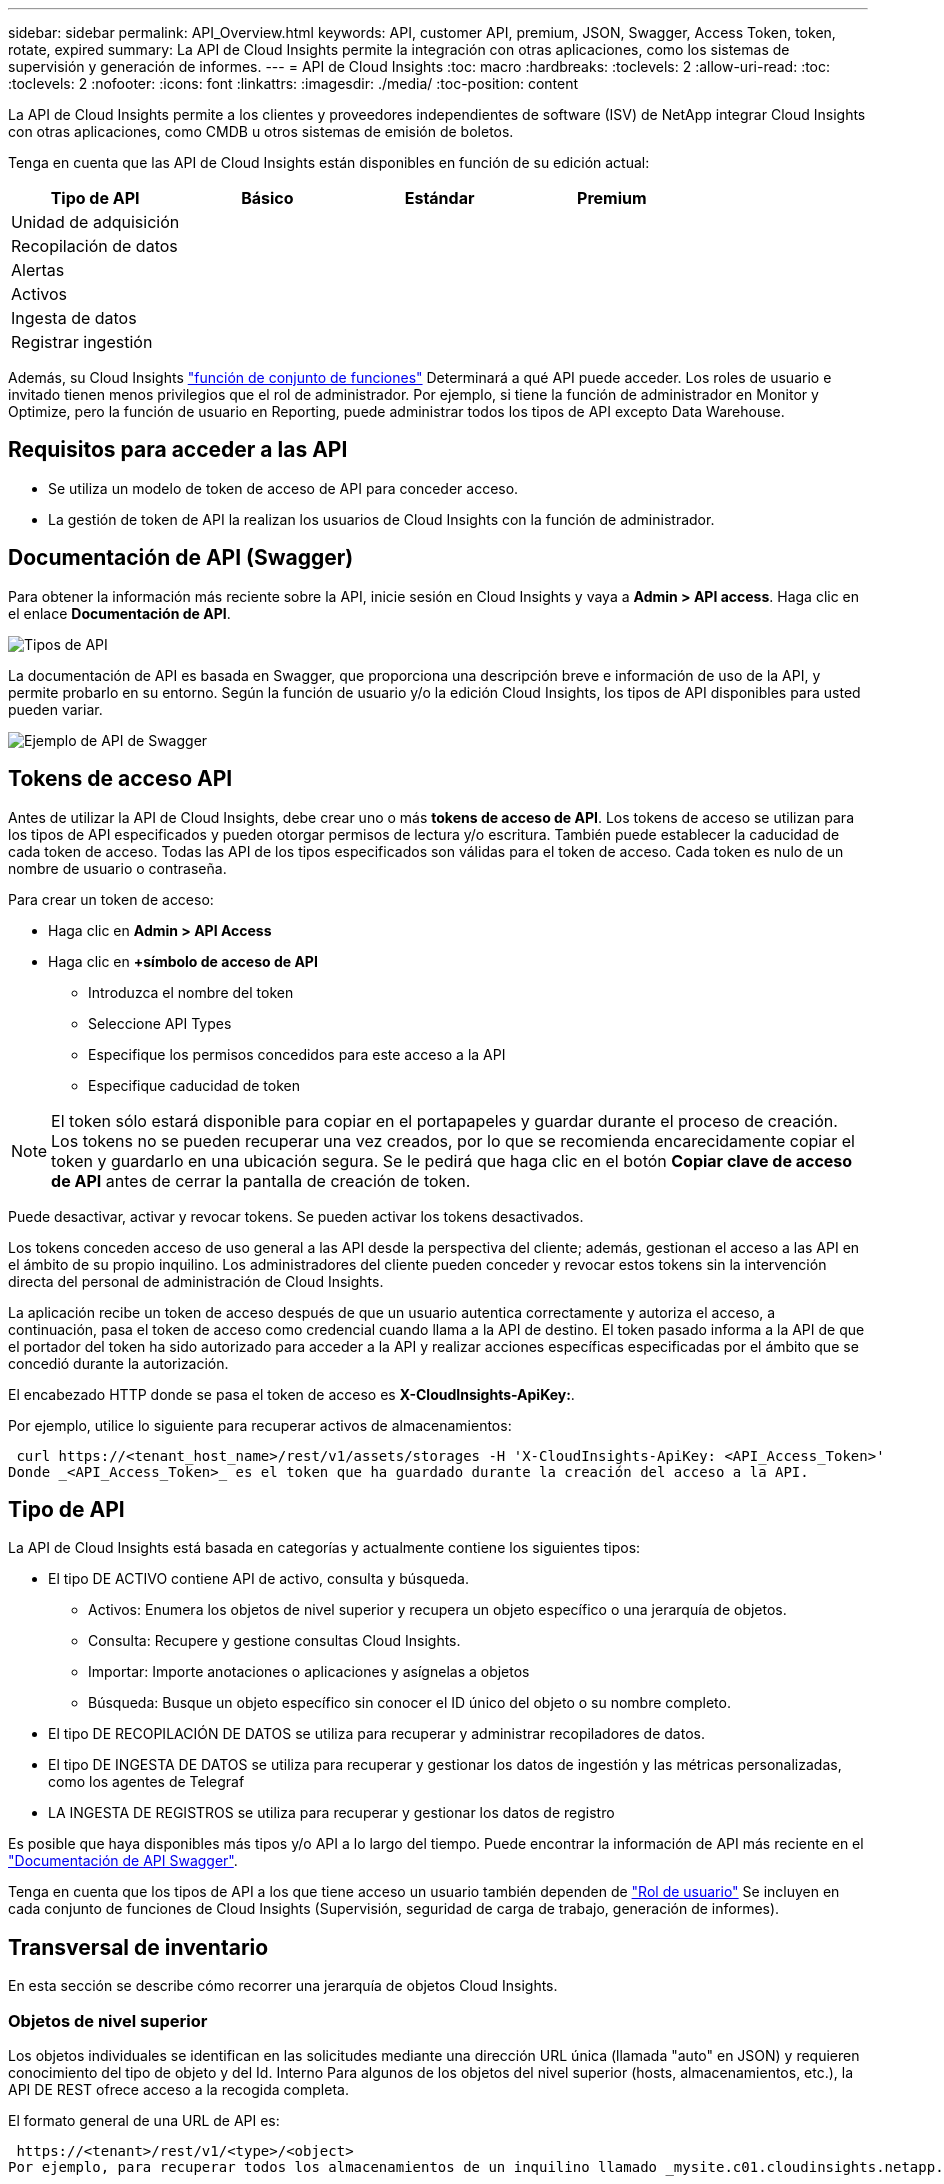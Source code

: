 ---
sidebar: sidebar 
permalink: API_Overview.html 
keywords: API, customer API, premium, JSON, Swagger, Access Token, token, rotate, expired 
summary: La API de Cloud Insights permite la integración con otras aplicaciones, como los sistemas de supervisión y generación de informes. 
---
= API de Cloud Insights
:toc: macro
:hardbreaks:
:toclevels: 2
:allow-uri-read: 
:toc: 
:toclevels: 2
:nofooter: 
:icons: font
:linkattrs: 
:imagesdir: ./media/
:toc-position: content


[role="lead"]
La API de Cloud Insights permite a los clientes y proveedores independientes de software (ISV) de NetApp integrar Cloud Insights con otras aplicaciones, como CMDB u otros sistemas de emisión de boletos.

Tenga en cuenta que las API de Cloud Insights están disponibles en función de su edición actual:

[cols="<,^s,^s,^s"]
|===
| Tipo de API | Básico | Estándar | Premium 


| Unidad de adquisición | image:SmallCheckMark.png[""] | image:SmallCheckMark.png[""] | image:SmallCheckMark.png[""] 


| Recopilación de datos | image:SmallCheckMark.png[""] | image:SmallCheckMark.png[""] | image:SmallCheckMark.png[""] 


| Alertas |  | image:SmallCheckMark.png[""] | image:SmallCheckMark.png[""] 


| Activos |  | image:SmallCheckMark.png[""] | image:SmallCheckMark.png[""] 


| Ingesta de datos |  | image:SmallCheckMark.png[""] | image:SmallCheckMark.png[""] 


| Registrar ingestión |  | image:SmallCheckMark.png[""] | image:SmallCheckMark.png[""] 
|===
Además, su Cloud Insights link:https://docs.netapp.com/us-en/cloudinsights/concept_user_roles.html#permission-levels["función de conjunto de funciones"] Determinará a qué API puede acceder. Los roles de usuario e invitado tienen menos privilegios que el rol de administrador. Por ejemplo, si tiene la función de administrador en Monitor y Optimize, pero la función de usuario en Reporting, puede administrar todos los tipos de API excepto Data Warehouse.



== Requisitos para acceder a las API

* Se utiliza un modelo de token de acceso de API para conceder acceso.
* La gestión de token de API la realizan los usuarios de Cloud Insights con la función de administrador.




== Documentación de API (Swagger)

Para obtener la información más reciente sobre la API, inicie sesión en Cloud Insights y vaya a *Admin > API access*. Haga clic en el enlace *Documentación de API*.

image:API_Swagger_Types.png["Tipos de API"]

La documentación de API es basada en Swagger, que proporciona una descripción breve e información de uso de la API, y permite probarlo en su entorno. Según la función de usuario y/o la edición Cloud Insights, los tipos de API disponibles para usted pueden variar.

image:API_Swagger_Example.png["Ejemplo de API de Swagger"]



== Tokens de acceso API

Antes de utilizar la API de Cloud Insights, debe crear uno o más *tokens de acceso de API*. Los tokens de acceso se utilizan para los tipos de API especificados y pueden otorgar permisos de lectura y/o escritura. También puede establecer la caducidad de cada token de acceso. Todas las API de los tipos especificados son válidas para el token de acceso. Cada token es nulo de un nombre de usuario o contraseña.

Para crear un token de acceso:

* Haga clic en *Admin > API Access*
* Haga clic en *+símbolo de acceso de API*
+
** Introduzca el nombre del token
** Seleccione API Types
** Especifique los permisos concedidos para este acceso a la API
** Especifique caducidad de token





NOTE: El token sólo estará disponible para copiar en el portapapeles y guardar durante el proceso de creación. Los tokens no se pueden recuperar una vez creados, por lo que se recomienda encarecidamente copiar el token y guardarlo en una ubicación segura. Se le pedirá que haga clic en el botón *Copiar clave de acceso de API* antes de cerrar la pantalla de creación de token.

Puede desactivar, activar y revocar tokens. Se pueden activar los tokens desactivados.

Los tokens conceden acceso de uso general a las API desde la perspectiva del cliente; además, gestionan el acceso a las API en el ámbito de su propio inquilino. Los administradores del cliente pueden conceder y revocar estos tokens sin la intervención directa del personal de administración de Cloud Insights.

La aplicación recibe un token de acceso después de que un usuario autentica correctamente y autoriza el acceso, a continuación, pasa el token de acceso como credencial cuando llama a la API de destino. El token pasado informa a la API de que el portador del token ha sido autorizado para acceder a la API y realizar acciones específicas especificadas por el ámbito que se concedió durante la autorización.

El encabezado HTTP donde se pasa el token de acceso es *X-CloudInsights-ApiKey:*.

Por ejemplo, utilice lo siguiente para recuperar activos de almacenamientos:

 curl https://<tenant_host_name>/rest/v1/assets/storages -H 'X-CloudInsights-ApiKey: <API_Access_Token>'
Donde _<API_Access_Token>_ es el token que ha guardado durante la creación del acceso a la API.



== Tipo de API

La API de Cloud Insights está basada en categorías y actualmente contiene los siguientes tipos:

* El tipo DE ACTIVO contiene API de activo, consulta y búsqueda.
+
** Activos: Enumera los objetos de nivel superior y recupera un objeto específico o una jerarquía de objetos.
** Consulta: Recupere y gestione consultas Cloud Insights.
** Importar: Importe anotaciones o aplicaciones y asígnelas a objetos
** Búsqueda: Busque un objeto específico sin conocer el ID único del objeto o su nombre completo.


* El tipo DE RECOPILACIÓN DE DATOS se utiliza para recuperar y administrar recopiladores de datos.
* El tipo DE INGESTA DE DATOS se utiliza para recuperar y gestionar los datos de ingestión y las métricas personalizadas, como los agentes de Telegraf
* LA INGESTA DE REGISTROS se utiliza para recuperar y gestionar los datos de registro


Es posible que haya disponibles más tipos y/o API a lo largo del tiempo. Puede encontrar la información de API más reciente en el link:#api-documentation-swagger["Documentación de API Swagger"].

Tenga en cuenta que los tipos de API a los que tiene acceso un usuario también dependen de link:concept_user_roles.html["Rol de usuario"] Se incluyen en cada conjunto de funciones de Cloud Insights (Supervisión, seguridad de carga de trabajo, generación de informes).



== Transversal de inventario

En esta sección se describe cómo recorrer una jerarquía de objetos Cloud Insights.



=== Objetos de nivel superior

Los objetos individuales se identifican en las solicitudes mediante una dirección URL única (llamada "auto" en JSON) y requieren conocimiento del tipo de objeto y del Id. Interno Para algunos de los objetos del nivel superior (hosts, almacenamientos, etc.), la API DE REST ofrece acceso a la recogida completa.

El formato general de una URL de API es:

 https://<tenant>/rest/v1/<type>/<object>
Por ejemplo, para recuperar todos los almacenamientos de un inquilino llamado _mysite.c01.cloudinsights.netapp.com_, la URL de la solicitud es:

 https://mysite.c01.cloudinsights.netapp.com/rest/v1/assets/storages


=== Niños y objetos relacionados

Los objetos de nivel superior, como almacenamiento, se pueden utilizar para desplazarse a otros elementos secundarios y objetos relacionados. Por ejemplo, para recuperar todos los discos para un almacenamiento específico, concatene la dirección URL de “self” de almacenamiento con “/disks”, por ejemplo:

 https://<tenant>/rest/v1/assets/storages/4537/disks


== Se amplía

Muchos comandos de API admiten el parámetro *Expand*, que proporciona detalles adicionales sobre el objeto o las direcciones URL de los objetos relacionados.

El único parámetro de expansión común es _expands_. La respuesta contiene una lista de todas las expansi- do específicas disponibles para el objeto.

Por ejemplo, cuando solicite lo siguiente:

 https://<tenant>/rest/v1/assets/storages/2782?expand=_expands
La API devuelve todas las expande disponibles para el objeto de la siguiente manera:

image:expands.gif["expande el ejemplo"]

Cada expansión contiene datos, una URL o ambos. El parámetro expand admite varios atributos anidados, por ejemplo:

 https://<tenant>/rest/v1/assets/storages/2782?expand=performance,storageResources.storage
La ampliación le permite incorporar una gran cantidad de datos relacionados en una única respuesta. NetApp recomienda no solicitar demasiada información a la vez; esto puede provocar una degradación del rendimiento.

Para desalentarlo, las solicitudes de cobranzas de nivel superior no se pueden expandir. Por ejemplo, no puede solicitar la expansión de los datos de todos los objetos de almacenamiento al mismo tiempo. Los clientes deben recuperar la lista de objetos y, a continuación, elegir objetos específicos para expandirse.



== Datos de rendimiento

Los datos de rendimiento se recopilan en muchos dispositivos como muestras independientes. Cada hora (valor predeterminado), Cloud Insights agrega y resume muestras de rendimiento.

La API permite el acceso tanto a las muestras como a los datos resumidos. Para un objeto con datos de rendimiento, hay disponible un resumen de rendimiento como _Expand=Performance_. Las series de tiempo del historial de rendimiento están disponibles mediante el _Expand=performance.history_ anidado.

Algunos ejemplos de objetos de datos de rendimiento son:

* Rendimiento de almacenamiento
* StoragePoolPerformance
* Rendimiento del puerto
* Rendimiento de disco


Una métrica de rendimiento tiene una descripción y un tipo y contiene una colección de resúmenes de rendimiento. Por ejemplo, latencia, tráfico y velocidad.

Un resumen de rendimiento contiene una descripción, unidad, hora de inicio de la muestra, hora de finalización de la muestra y una recopilación de valores resumidos (actual, mín., máx., promedio, etc.) calculados a partir de un único contador de rendimiento en un intervalo de tiempo (1 hora, 24 horas, 3 días, etc.).

image:API_Performance.png["Ejemplo de rendimiento de API"]

El diccionario de datos de rendimiento resultante tiene las siguientes claves:

* "Auto" es la URL única del objeto
* “history” (historial) es la lista de pares de valores de marca de tiempo y de mapa de contadores
* Cualquier otra clave de diccionario (“diskThroughput”, etc.) es el nombre de una métrica de rendimiento.


Cada tipo de objeto de datos de rendimiento tiene un conjunto único de métricas de rendimiento. Por ejemplo, el objeto de rendimiento de máquina virtual admite “diskThroughput” como métrica de rendimiento. Cada métrica de rendimiento admitida es de una cierta “performanceCategory” presentada en el diccionario de métricas. Cloud Insights admite varios tipos de métrica de rendimiento enumerados más adelante en este documento. Cada diccionario de métrica de rendimiento también tendrá el campo “descripción” que es una descripción legible por el usuario de esta métrica de rendimiento y un conjunto de entradas de contador de resumen de rendimiento.

El contador de resumen de rendimiento es el resumen de contadores de rendimiento. Presenta valores agregados típicos como min, max y avg para un contador y también el último valor observado, intervalo de tiempo para datos resumidos, tipo de unidad para contador y umbrales para datos. Sólo los umbrales son opcionales; el resto de atributos son obligatorios.

Hay resúmenes de rendimiento disponibles para estos tipos de contadores:

* Lectura – Resumen para operaciones de lectura
* Write: Resumen para operaciones de escritura
* Total: Resumen de todas las operaciones. Puede ser mayor que la simple suma de lectura y escritura; puede incluir otras operaciones.
* Total Max: Resumen para todas las operaciones. Este es el valor total máximo del intervalo de tiempo especificado.




== Métricas de rendimiento de objetos

La API puede mostrar métricas detalladas de los objetos de su entorno, por ejemplo:

* Métricas de rendimiento de almacenamiento como IOPS (número de solicitudes de entrada/salida por segundo), latencia o rendimiento.


* Cambie las métricas de rendimiento, como la utilización del tráfico, los datos de BB Credit Zero o los errores de puerto.


Consulte link:#api-documentation-swagger["Documentación de API Swagger"] para obtener información sobre las métricas de cada tipo de objeto.



== Datos del historial de rendimiento

Los datos del historial se presentan en los datos de rendimiento como una lista de parejas de mapas de Marca de tiempo y de contadores.

El nombre de los contadores de historial se basa en el nombre del objeto de métrica de rendimiento. Por ejemplo, el objeto de rendimiento de máquina virtual admite “diskThroughput”, de modo que el mapa de historia contendrá claves denominadas “diskThroughput.read”, “diskThroughput.write” y “diskThroughput.total”.


NOTE: La Marca de hora está en formato de hora UNIX.

Lo siguiente es un ejemplo de JSON de datos de rendimiento para un disco:

image:DiskPerformanceExample.png["Rendimiento de disco JSON"]



== Objetos con atributos de capacidad

Los objetos con atributos de capacidad utilizan tipos de datos básicos y la capacidadItem para la representación.



=== CapacidadItem

CapacityItem es una única unidad lógica de capacidad. Tiene “valor” y “umbral alto” en unidades definidas por su objeto principal. También admite un mapa de desglose opcional que explica cómo se construye el valor de capacidad. Por ejemplo, la capacidad total de un pool de almacenamiento de 100 TB sería una capacidadItem con un valor de 100. El desglose puede mostrar 60 TB asignados para “datos” y 40 TB para “instantáneas”.

Nota:: El “umbral alto” representa umbrales definidos por el sistema para las métricas correspondientes, que un cliente puede utilizar para generar alertas o señales visuales sobre valores que están fuera de rangos configurados aceptables.


A continuación, se muestra la capacidad de los pools de almacenamiento con varios contadores de capacidad:

image:StoragePoolCapacity.png["Ejemplo de capacidad de pool de almacenamiento"]



== Uso de Buscar para buscar objetos

La API de búsqueda es un punto de entrada sencillo al sistema. El único parámetro de entrada a la API es una cadena de forma libre y el JSON resultante contiene una lista clasificada de resultados. Los tipos son los diferentes tipos de activos del inventario, como los almacenamientos, hosts, almacenes de datos, etc. Cada tipo contiene una lista de objetos del tipo que coinciden con los criterios de búsqueda.

Cloud Insights es una solución ampliable (abierta) que permite integraciones con sistemas de orquestación, gestión comercial, control de cambios y emisión de tickets de terceros, e integraciones personalizadas de CMDB.

La API RESTful de Cloud Insight es un punto principal de integración que permite un movimiento de datos sencillo y efectivo. Además, permite a los usuarios obtener un acceso sencillo a sus datos.



== Deshabilitar o revocar un token de API

Para desactivar temporalmente un token de API, en la página de lista de tokens de API, haga clic en el menú "tres puntos" de la API y seleccione _Disable_. Puede volver a activar el token en cualquier momento utilizando el mismo menú y seleccionando _Enable_.

Para eliminar permanentemente un token de API, en el menú, seleccione "revocar". No puede volver a habilitar un token revocado; debe crear un nuevo token.

image:API_Disable_Token.png["Desactive o revoque y token de API"]



== Rotar tokens de acceso a API caducados

Los tokens de acceso a la API tienen una fecha de caducidad. Cuando caduca un token de acceso a la API, los usuarios deben generar un nuevo token (de tipo _Data ingestión_ con permisos de lectura/escritura) y reconfigurar Telegraf para utilizar el token recién generado en lugar del token caducado. Los siguientes pasos detallan cómo hacer esto.



==== Kubernetes

Tenga en cuenta que estos comandos utilizan el espacio de nombres predeterminado "netapp-Monitoring". Si ha definido su propio espacio de nombres, sustituya este espacio de nombres en estos y todos los comandos y archivos subsiguientes.

Nota: Si tiene instalado el último operador de supervisión de Kubernetes de NetApp y utiliza un token de acceso a la API que sea renovable, los tokens que caducan se reemplazarán automáticamente por tokens de acceso a la API nuevos o actualizados. No es necesario realizar los pasos manuales que se indican a continuación.

* Edite el operador de NetApp Kubernetes Monitoring.
+
 kubectl -n netapp-monitoring edit agent agent-monitoring-netapp
* Modifique el valor _spec.output-sink.api-key_, reemplazando el token de API antiguo con el nuevo token de API.
+
....
spec:
…
  output-sink:
  - api-key: <NEW_API_TOKEN>
....




==== RHEL/CentOS y Debian/Ubuntu

* Edite los archivos de configuración de Telegraf y sustituya todas las instancias del token de API antiguo por el nuevo token de API.
+
 sudo sed -i.bkup ‘s/<OLD_API_TOKEN>/<NEW_API_TOKEN>/g’ /etc/telegraf/telegraf.d/*.conf
* Reinicie Telegraf.
+
 sudo systemctl restart telegraf




==== Windows

* Para cada archivo de configuración de Telegraf de _C:\Archivos de programa\telegraf\telegraf.d_, reemplace todas las instancias del token de API antiguo con el nuevo token de API.
+
....
cp <plugin>.conf <plugin>.conf.bkup
(Get-Content <plugin>.conf).Replace(‘<OLD_API_TOKEN>’, ‘<NEW_API_TOKEN>’) | Set-Content <plugin>.conf
....
* Reinicie Telegraf.
+
....
Stop-Service telegraf
Start-Service telegraf
....


